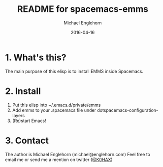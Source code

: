 #+TITLE:    README for spacemacs-emms
#+AUTHOR:   Michael Englehorn
#+EMAIL:    michael@englehorn.com
#+DATE:     2016-04-16
#+UPDATE:   03:39:00
#+STARTUP:  CONTENT

* 1. What's this?
The main purpose of this elisp is to install EMMS inside Spacemacs.

* 2. Install

1. Put this elisp into ~/.emacs.d/private/emms
2. Add emms to your .spacemacs file under dotspacemacs-configuration-layers
3. (Re)start Emacs!

* 3. Contact

The author is Michael Englehorn (michael@englehorn.com)
Feel free to email me or send me a mention on twitter ([[https://twitter.com/#!/K0HAX][@K0HAX]])
